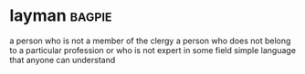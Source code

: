 * layman :bagpie:
a person who is not a member of the clergy
a person who does not belong to a particular profession or who is not expert in some field
simple language that anyone can understand
